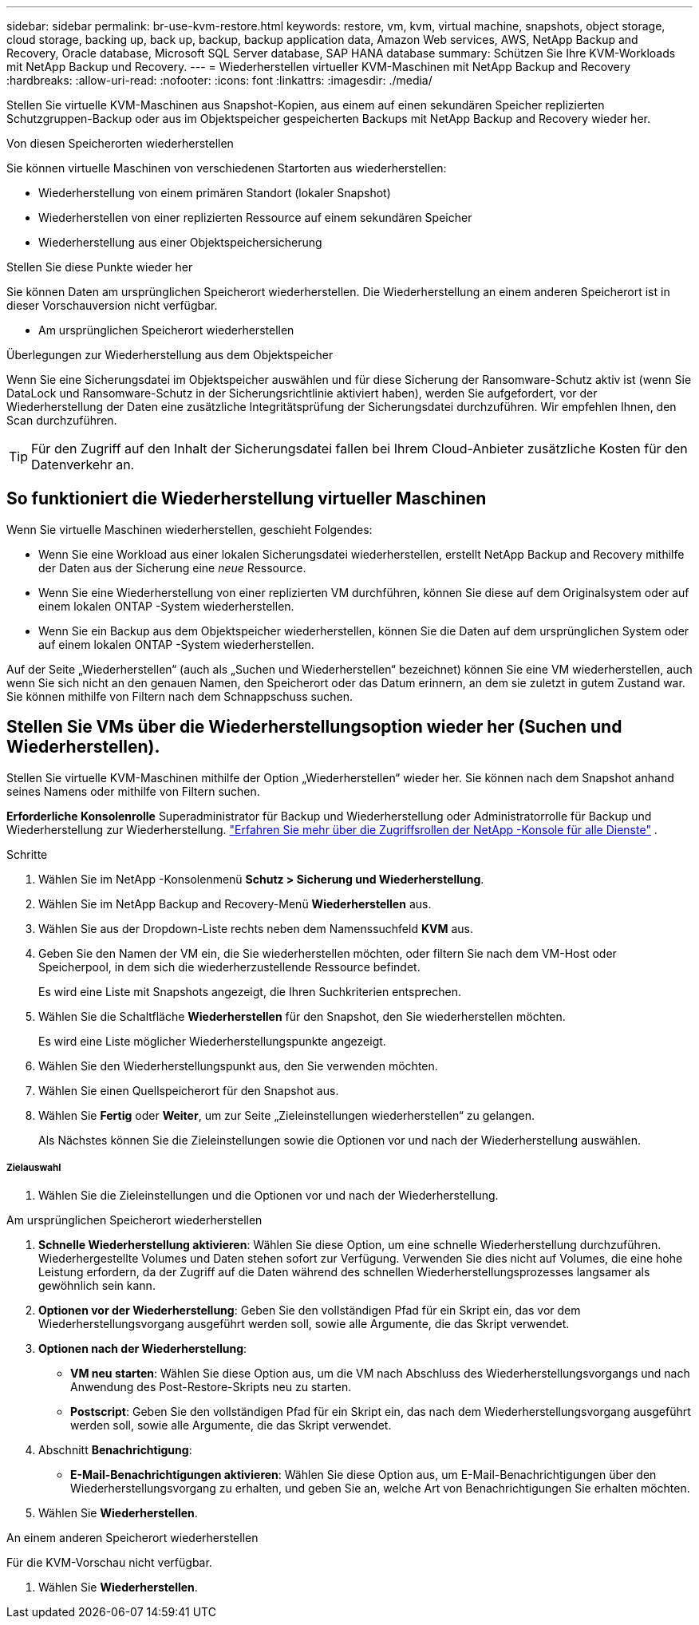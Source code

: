 ---
sidebar: sidebar 
permalink: br-use-kvm-restore.html 
keywords: restore, vm, kvm, virtual machine, snapshots, object storage, cloud storage, backing up, back up, backup, backup application data, Amazon Web services, AWS, NetApp Backup and Recovery, Oracle database, Microsoft SQL Server database, SAP HANA database 
summary: Schützen Sie Ihre KVM-Workloads mit NetApp Backup und Recovery. 
---
= Wiederherstellen virtueller KVM-Maschinen mit NetApp Backup and Recovery
:hardbreaks:
:allow-uri-read: 
:nofooter: 
:icons: font
:linkattrs: 
:imagesdir: ./media/


[role="lead"]
Stellen Sie virtuelle KVM-Maschinen aus Snapshot-Kopien, aus einem auf einen sekundären Speicher replizierten Schutzgruppen-Backup oder aus im Objektspeicher gespeicherten Backups mit NetApp Backup and Recovery wieder her.

.Von diesen Speicherorten wiederherstellen
Sie können virtuelle Maschinen von verschiedenen Startorten aus wiederherstellen:

* Wiederherstellung von einem primären Standort (lokaler Snapshot)
* Wiederherstellen von einer replizierten Ressource auf einem sekundären Speicher
* Wiederherstellung aus einer Objektspeichersicherung


.Stellen Sie diese Punkte wieder her
Sie können Daten am ursprünglichen Speicherort wiederherstellen. Die Wiederherstellung an einem anderen Speicherort ist in dieser Vorschauversion nicht verfügbar.

* Am ursprünglichen Speicherort wiederherstellen


.Überlegungen zur Wiederherstellung aus dem Objektspeicher
Wenn Sie eine Sicherungsdatei im Objektspeicher auswählen und für diese Sicherung der Ransomware-Schutz aktiv ist (wenn Sie DataLock und Ransomware-Schutz in der Sicherungsrichtlinie aktiviert haben), werden Sie aufgefordert, vor der Wiederherstellung der Daten eine zusätzliche Integritätsprüfung der Sicherungsdatei durchzuführen.  Wir empfehlen Ihnen, den Scan durchzuführen.


TIP: Für den Zugriff auf den Inhalt der Sicherungsdatei fallen bei Ihrem Cloud-Anbieter zusätzliche Kosten für den Datenverkehr an.



== So funktioniert die Wiederherstellung virtueller Maschinen

Wenn Sie virtuelle Maschinen wiederherstellen, geschieht Folgendes:

* Wenn Sie eine Workload aus einer lokalen Sicherungsdatei wiederherstellen, erstellt NetApp Backup and Recovery mithilfe der Daten aus der Sicherung eine _neue_ Ressource.
* Wenn Sie eine Wiederherstellung von einer replizierten VM durchführen, können Sie diese auf dem Originalsystem oder auf einem lokalen ONTAP -System wiederherstellen.
* Wenn Sie ein Backup aus dem Objektspeicher wiederherstellen, können Sie die Daten auf dem ursprünglichen System oder auf einem lokalen ONTAP -System wiederherstellen.


Auf der Seite „Wiederherstellen“ (auch als „Suchen und Wiederherstellen“ bezeichnet) können Sie eine VM wiederherstellen, auch wenn Sie sich nicht an den genauen Namen, den Speicherort oder das Datum erinnern, an dem sie zuletzt in gutem Zustand war. Sie können mithilfe von Filtern nach dem Schnappschuss suchen.



== Stellen Sie VMs über die Wiederherstellungsoption wieder her (Suchen und Wiederherstellen).

Stellen Sie virtuelle KVM-Maschinen mithilfe der Option „Wiederherstellen“ wieder her. Sie können nach dem Snapshot anhand seines Namens oder mithilfe von Filtern suchen.

*Erforderliche Konsolenrolle* Superadministrator für Backup und Wiederherstellung oder Administratorrolle für Backup und Wiederherstellung zur Wiederherstellung. https://docs.netapp.com/us-en/console-setup-admin/reference-iam-predefined-roles.html["Erfahren Sie mehr über die Zugriffsrollen der NetApp -Konsole für alle Dienste"^] .

.Schritte
. Wählen Sie im NetApp -Konsolenmenü *Schutz > Sicherung und Wiederherstellung*.
. Wählen Sie im NetApp Backup and Recovery-Menü *Wiederherstellen* aus.
. Wählen Sie aus der Dropdown-Liste rechts neben dem Namenssuchfeld *KVM* aus.
. Geben Sie den Namen der VM ein, die Sie wiederherstellen möchten, oder filtern Sie nach dem VM-Host oder Speicherpool, in dem sich die wiederherzustellende Ressource befindet.
+
Es wird eine Liste mit Snapshots angezeigt, die Ihren Suchkriterien entsprechen.

. Wählen Sie die Schaltfläche *Wiederherstellen* für den Snapshot, den Sie wiederherstellen möchten.
+
Es wird eine Liste möglicher Wiederherstellungspunkte angezeigt.

. Wählen Sie den Wiederherstellungspunkt aus, den Sie verwenden möchten.
. Wählen Sie einen Quellspeicherort für den Snapshot aus.


. Wählen Sie *Fertig* oder *Weiter*, um zur Seite „Zieleinstellungen wiederherstellen“ zu gelangen.
+
Als Nächstes können Sie die Zieleinstellungen sowie die Optionen vor und nach der Wiederherstellung auswählen.



[discrete]
===== Zielauswahl

. Wählen Sie die Zieleinstellungen und die Optionen vor und nach der Wiederherstellung.


[role="tabbed-block"]
====
.Am ursprünglichen Speicherort wiederherstellen
--
. *Schnelle Wiederherstellung aktivieren*: Wählen Sie diese Option, um eine schnelle Wiederherstellung durchzuführen. Wiederhergestellte Volumes und Daten stehen sofort zur Verfügung. Verwenden Sie dies nicht auf Volumes, die eine hohe Leistung erfordern, da der Zugriff auf die Daten während des schnellen Wiederherstellungsprozesses langsamer als gewöhnlich sein kann.
. *Optionen vor der Wiederherstellung*: Geben Sie den vollständigen Pfad für ein Skript ein, das vor dem Wiederherstellungsvorgang ausgeführt werden soll, sowie alle Argumente, die das Skript verwendet.
. *Optionen nach der Wiederherstellung*:
+
** *VM neu starten*: Wählen Sie diese Option aus, um die VM nach Abschluss des Wiederherstellungsvorgangs und nach Anwendung des Post-Restore-Skripts neu zu starten.
** *Postscript*: Geben Sie den vollständigen Pfad für ein Skript ein, das nach dem Wiederherstellungsvorgang ausgeführt werden soll, sowie alle Argumente, die das Skript verwendet.


. Abschnitt *Benachrichtigung*:
+
** *E-Mail-Benachrichtigungen aktivieren*: Wählen Sie diese Option aus, um E-Mail-Benachrichtigungen über den Wiederherstellungsvorgang zu erhalten, und geben Sie an, welche Art von Benachrichtigungen Sie erhalten möchten.


. Wählen Sie *Wiederherstellen*.


--
.An einem anderen Speicherort wiederherstellen
--
Für die KVM-Vorschau nicht verfügbar.

. Wählen Sie *Wiederherstellen*.


--
====
ifdef::aws[]

endif::aws[]

ifdef::azure[]

endif::azure[]

ifdef::gcp[]

endif::gcp[]

ifdef::aws[]

endif::aws[]

ifdef::azure[]

endif::azure[]

ifdef::gcp[]

endif::gcp[]
